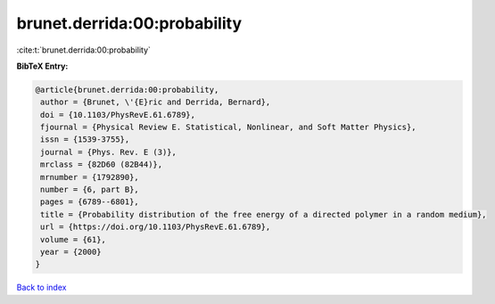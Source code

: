 brunet.derrida:00:probability
=============================

:cite:t:`brunet.derrida:00:probability`

**BibTeX Entry:**

.. code-block:: bibtex

   @article{brunet.derrida:00:probability,
    author = {Brunet, \'{E}ric and Derrida, Bernard},
    doi = {10.1103/PhysRevE.61.6789},
    fjournal = {Physical Review E. Statistical, Nonlinear, and Soft Matter Physics},
    issn = {1539-3755},
    journal = {Phys. Rev. E (3)},
    mrclass = {82D60 (82B44)},
    mrnumber = {1792890},
    number = {6, part B},
    pages = {6789--6801},
    title = {Probability distribution of the free energy of a directed polymer in a random medium},
    url = {https://doi.org/10.1103/PhysRevE.61.6789},
    volume = {61},
    year = {2000}
   }

`Back to index <../By-Cite-Keys.rst>`_
